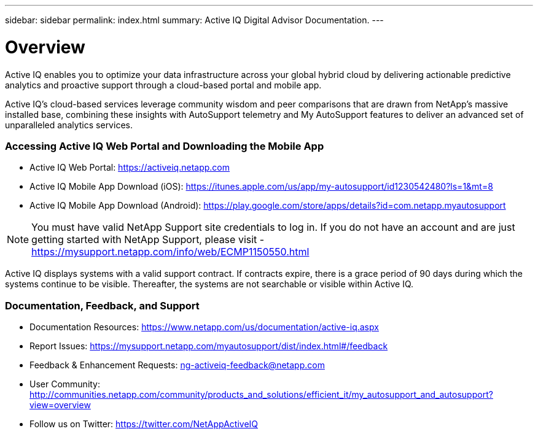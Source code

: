 ---
sidebar: sidebar
permalink: index.html
summary: Active IQ Digital Advisor Documentation.
---

= Overview
:hardbreaks:
:nofooter:
:icons: font
:linkattrs:
:imagesdir: ./media/

Active IQ enables you to optimize your data infrastructure across your global hybrid cloud by delivering actionable predictive analytics and proactive support through a cloud-based portal and mobile app.

Active IQ's cloud-based services leverage community wisdom and peer comparisons that are drawn from NetApp's massive installed base, combining these insights with AutoSupport telemetry and My AutoSupport features to deliver an advanced set of unparalleled analytics services.

=== Accessing Active IQ Web Portal and Downloading the Mobile App

* Active IQ Web Portal: https://mysupport.netapp.com/myautosupport/home.html[https://activeiq.netapp.com]
* Active IQ Mobile App Download (iOS): https://itunes.apple.com/us/app/my-autosupport/id1230542480?ls=1&mt=8
* Active IQ Mobile App Download (Android): https://play.google.com/store/apps/details?id=com.netapp.myautosupport

NOTE: You must have valid NetApp Support site credentials to log in. If you do not have an account and are just getting started with NetApp Support, please visit - https://mysupport.netapp.com/info/web/ECMP1150550.html

Active IQ displays systems with a valid support contract. If contracts expire, there is a grace period of 90 days during which the systems continue to be visible. Thereafter, the systems are not searchable or visible within Active IQ.

=== Documentation, Feedback, and Support

* Documentation Resources: https://www.netapp.com/us/documentation/active-iq.aspx
* Report Issues: https://mysupport.netapp.com/myautosupport/dist/index.html#/feedback
* Feedback & Enhancement Requests: ng-activeiq-feedback@netapp.com
* User Community: http://communities.netapp.com/community/products_and_solutions/efficient_it/my_autosupport_and_autosupport?view=overview
* Follow us on Twitter: https://twitter.com/NetAppActiveIQ
